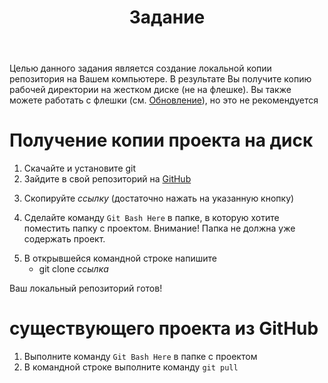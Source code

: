 #+title: Задание
Целью данного задания является создание локальной копии репозитория на Вашем компьютере.
В результате Вы получите копию рабочей директории на жестком диске (не на флешке).
Вы также можете работать с флешки (см. [[Обновление]]), но это не рекомендуется
* Получение копии проекта на диск

1. Скачайте и установите git
2. Зайдите в свой репозиторий на [[http://github.com/][GitHub]]
[[file:img/01.PNG]]
3. [@3] Скопируйте /ссылку/ (достаточно нажать на указанную кнопку)
[[file:img/02.PNG]]
4. [@4] Сделайте команду =Git Bash Here= в папке, в которую хотите поместить папку с проектом. Внимание! Папка не должна уже содержать проект.
[[file:img/03.PNG]]
5. [@5]В открывшейся командной строке напишите
   - git clone /ссылка/
[[file:img/04.PNG]]
Ваш локальный репозиторий готов!
[[file:img/05.PNG]]
* <<Обновление>> существующего проекта из GitHub
1. Выполните команду =Git Bash Here= в папке с проектом
2. В командной строке выполните команду ~git pull~
